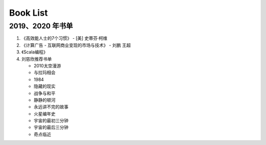 
Book List
=========

2019、2020 年书单
---------------------

1. 《高效能人士的7个习惯》 - [美] 史蒂芬·柯维

2. 《计算广告 - 互联网商业变现的市场与技术》 - 刘鹏 王超

3. 《Scala编程》

4. 刘慈欣推荐书单

   -  2010太空漫游

   -  与拉玛相会

   -  1984

   -  隐藏的现实

   -  战争与和平

   -  静静的顿河

   -  永远讲不完的故事

   -  火星编年史

   -  宇宙的最初三分钟

   -  宇宙的最后三分钟

   -  奇点临近





